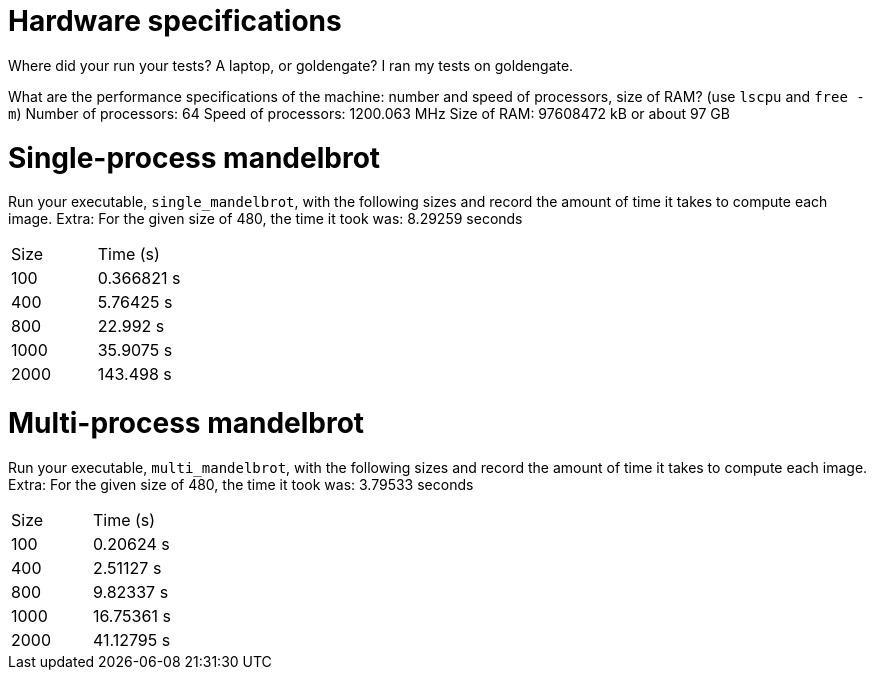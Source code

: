 = Hardware specifications

Where did your run your tests? A laptop, or goldengate?
  I ran my tests on goldengate.

What are the performance specifications of the machine: number and speed of
processors, size of RAM? (use `lscpu` and `free -m`)
  Number of processors: 64
  Speed of processors: 1200.063 MHz
  Size of RAM: 97608472 kB or about 97 GB

= Single-process mandelbrot

Run your executable, `single_mandelbrot`, with the following sizes and record
the amount of time it takes to compute each image.
  Extra: For the given size of 480, the time it took was: 8.29259 seconds
[cols="1,1"]
!===
| Size | Time (s)
| 100 | 0.366821 s
| 400 | 5.76425 s
| 800 | 22.992 s
| 1000 | 35.9075 s
| 2000 | 143.498 s
!===

= Multi-process mandelbrot

Run your executable, `multi_mandelbrot`, with the following sizes and record
the amount of time it takes to compute each image.
  Extra: For the given size of 480, the time it took was: 3.79533 seconds
[cols="1,1"]
!===
| Size | Time (s)
| 100 | 0.20624 s
| 400 | 2.51127 s
| 800 | 9.82337 s
| 1000 | 16.75361 s
| 2000 | 41.12795 s
!===
